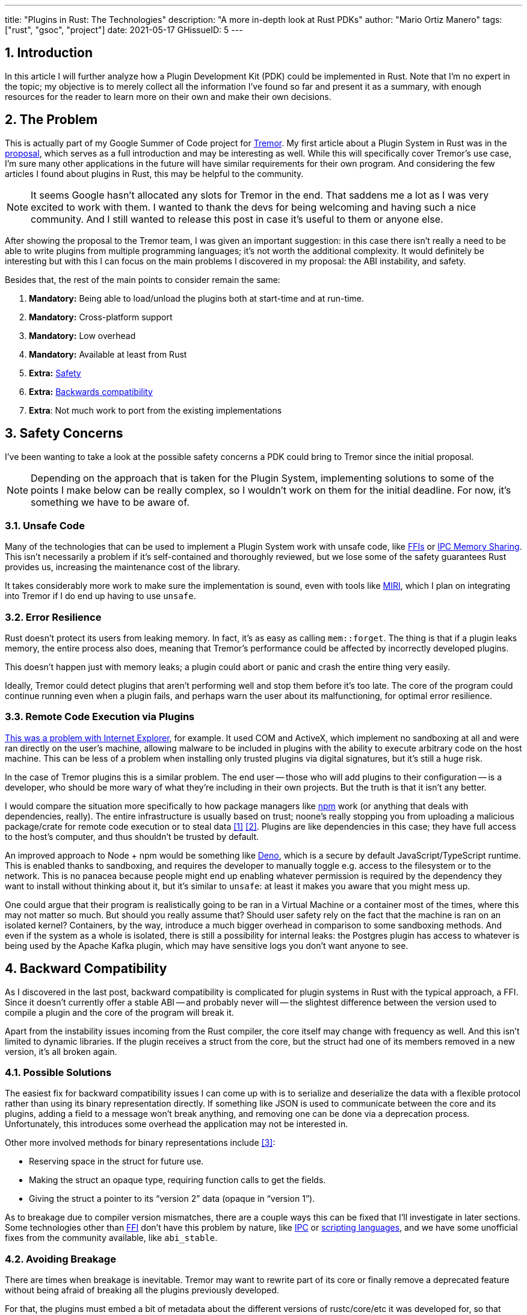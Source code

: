 ---
title: "Plugins in Rust: The Technologies"
description: "A more in-depth look at Rust PDKs"
author: "Mario Ortiz Manero"
tags: ["rust", "gsoc", "project"]
date: 2021-05-17
GHissueID: 5
---

:stem: latexmath
:sectnums:

== Introduction

In this article I will further analyze how a Plugin Development Kit (PDK) could
be implemented in Rust. Note that I'm no expert in the topic; my objective is to
merely collect all the information I've found so far and present it as a
summary, with enough resources for the reader to learn more on their own and
make their own decisions.

[[requirements]]
== The Problem

This is actually part of my Google Summer of Code project for
https://www.tremor.rs/[Tremor]. My first article about a Plugin System in Rust
was in the https://nullderef.com/blog/gsoc-proposal/[proposal], which serves as
a full introduction and may be interesting as well. While this will specifically
cover Tremor's use case, I'm sure many other applications in the future will
have similar requirements for their own program. And considering the few
articles I found about plugins in Rust, this may be helpful to the community.

NOTE: It seems Google hasn't allocated any slots for Tremor in the end. That
saddens me a lot as I was very excited to work with them. I wanted to thank the
devs for being welcoming and having such a nice community. And I still wanted to
release this post in case it's useful to them or anyone else.

After showing the proposal to the Tremor team, I was given an important
suggestion: in this case there isn't really a need to be able to write plugins
from multiple programming languages; it's not worth the additional complexity.
It would definitely be interesting but with this I can focus on the main
problems I discovered in my proposal: the ABI instability, and safety.

Besides that, the rest of the main points to consider remain the same:

. *Mandatory:* Being able to load/unload the plugins both at start-time and at
  run-time.
. *Mandatory:* Cross-platform support
. *Mandatory:* Low overhead
. *Mandatory:* Available at least from Rust
. *Extra:* <<safety,Safety>>
. *Extra:* <<back-comp,Backwards compatibility>>
. *Extra*: Not much work to port from the existing implementations

[[safety]]
== Safety Concerns

I've been wanting to take a look at the possible safety concerns a PDK could
bring to Tremor since the initial proposal.

NOTE: Depending on the approach that is taken for the Plugin System,
implementing solutions to some of the points I make below can be really complex,
so I wouldn't work on them for the initial deadline. For now, it's something we
have to be aware of.

=== Unsafe Code

Many of the technologies that can be used to implement a Plugin System work with
unsafe code, like <<ffi,FFIs>> or <<memory-sharing,IPC Memory Sharing>>. This
isn't necessarily a problem if it's self-contained and thoroughly reviewed, but
we lose some of the safety guarantees Rust provides us, increasing the
maintenance cost of the library.

It takes considerably more work to make sure the implementation is sound, even
with tools like https://github.com/rust-lang/miri[MIRI], which I plan on
integrating into Tremor if I do end up having to use `unsafe`.

=== Error Resilience

Rust doesn't protect its users from leaking memory. In fact, it's as easy as
calling `mem::forget`. The thing is that if a plugin leaks memory, the entire
process also does, meaning that Tremor's performance could be affected by
incorrectly developed plugins.

This doesn't happen just with memory leaks; a plugin could abort or panic and
crash the entire thing very easily.

Ideally, Tremor could detect plugins that aren't performing well and stop them
before it's too late. The core of the program could continue running even when a
plugin fails, and perhaps warn the user about its malfunctioning, for optimal
error resilience.

=== Remote Code Execution via Plugins

https://en.wikipedia.org/wiki/Component_Object_Model#Security[This was a problem
with Internet Explorer], for example. It used COM and ActiveX, which implement
no sandboxing at all and were ran directly on the user's machine, allowing
malware to be included in plugins with the ability to execute arbitrary code on
the host machine. This can be less of a problem when installing only trusted
plugins via digital signatures, but it's still a huge risk.

In the case of Tremor plugins this is a similar problem. The end user -- those
who will add plugins to their configuration -- is a developer, who should be
more wary of what they're including in their own projects. But the truth is that
it isn't any better.

I would compare the situation more specifically to how package managers like
https://www.npmjs.com/[npm] work (or anything that deals with dependencies,
really). The entire infrastructure is usually based on trust; noone's really
stopping you from uploading a malicious package/crate for remote code execution
or to steal data <<npm-trust-1>> <<npm-trust-2>>. Plugins are like dependencies in
this case; they have full access to the host's computer, and thus shouldn't be
trusted by default.

An improved approach to Node + npm would be something like
https://github.com/denoland/deno[Deno], which is a secure by default
JavaScript/TypeScript runtime. This is enabled thanks to sandboxing, and
requires the developer to manually toggle e.g. access to the filesystem or to
the network. This is no panacea because people might end up enabling whatever
permission is required by the dependency they want to install without thinking
about it, but it's similar to `unsafe`: at least it makes you aware that you
might mess up.

One could argue that their program is realistically going to be ran in a Virtual
Machine or a container most of the times, where this may not matter so much. But
should you really assume that? Should user safety rely on the fact that the
machine is ran on an isolated kernel? Containers, by the way, introduce a much
bigger overhead in comparison to some sandboxing methods. And even if the system
as a whole is isolated, there is still a possibility for internal leaks: the
Postgres plugin has access to whatever is being used by the Apache Kafka plugin,
which may have sensitive logs you don't want anyone to see.

[[back-comp]]
== Backward Compatibility

As I discovered in the last post, backward compatibility is complicated for
plugin systems in Rust with the typical approach, a FFI. Since it doesn't
currently offer a stable ABI -- and probably never will -- the slightest
difference between the version used to compile a plugin and the core of the
program will break it.

Apart from the instability issues incoming from the Rust compiler, the core
itself may change with frequency as well. And this isn't limited to dynamic
libraries. If the plugin receives a struct from the core, but the struct had one
of its members removed in a new version, it's all broken again.

=== Possible Solutions

The easiest fix for backward compatibility issues I can come up with is to
serialize and deserialize the data with a flexible protocol rather than using
its binary representation directly. If something like JSON is used to
communicate between the core and its plugins, adding a field to a message won't
break anything, and removing one can be done via a deprecation process.
Unfortunately, this introduces some overhead the application may not be
interested in.

Other more involved methods for binary representations include <<swift-abi>>:

* Reserving space in the struct for future use.
* Making the struct an opaque type, requiring function calls to get the fields.
* Giving the struct a pointer to its "`version 2`" data (opaque in "`version
  1`").

As to breakage due to compiler version mismatches, there are a couple ways this
can be fixed that I'll investigate in later sections. Some technologies other
than <<ffi,FFI>> don't have this problem by nature, like <<ipc,IPC>> or
<<scripting-langs,scripting languages>>, and we have some unofficial fixes from
the community available, like `abi_stable`.

=== Avoiding Breakage

There are times when breakage is inevitable. Tremor may want to rewrite part of
its core or finally remove a deprecated feature without being afraid of breaking
all the plugins previously developed.

For that, the plugins must embed a bit of metadata about the different versions
of rustc/core/etc it was developed for, so that when it's loaded by Tremor, it
may check if they're compatible, rather than breaking in mysterious ways.
https://nullderef.com/blog/gsoc-proposal/#_defining_an_interface[I already
talked about this in the past], so I won't get into the details.

== Possible Approaches

The following are the most viable technologies that could be used as the base of
a PDK. Some of the won't match the requirements I mentioned earlier at first
glance, but it's a good idea to at least _consider_ all of them. I haven't
written a line of code yet, so if an approach were to catch someone's eye we
could investigate more about it. I will rate each of the alternatives in a scale
from 1 to 5 (approximately) in order to easen the decision-taking.

:rank-meh: olive white-background txt-margin-right txt-round
:rank-good: green white-background txt-margin-right txt-round
:rank-bad: red white-background txt-margin-right txt-round

[[scripting-langs]]
=== Scripting Languages

Plenty of projects use scripting languages to extend their functionality at
runtime, like Python, Ruby, Perl, Bash or JavaScript. Most notably, Vim created
its own scripting language, Vimscript, in order to be fully customizable, and
NeoVim is now pushing http://www.lua.org/[Lua] as a first-class language for
configuration. Even Tremor itself has the interpreted query language
https://docs.tremor.rs/tremor-query/[`tremor-query`] for configuration.

Lua is seen in game development; it's a quite simple language with a very
performant JIT implementation, which in any case I think would be the best
option here. It could be embedded into the main program's core (it's only 247 kB
compiled! <<lua-wiki>>) and used to load plugins at either start-time or
run-time. And knowing it's used in games, which are _obsessed_ with performance,
it might not be that much of a big deal in that regard.

NOTE: There are https://arewegameyet.rs/ecosystem/scripting/[languages
specifically designed to extend Rust's capabilities], which you might be
interested in, but I'll just simplify this part by going for Lua.

Rust has libraries like https://github.com/amethyst/rlua[`rlua`] which provide
bindings for interoperability with Lua. `rlua` in particular seems to focus on
having an idiomatic and safe interface, which is rare for a bindings library and
good news, though it seems to be currently semi-abandoned, and forked by
https://github.com/khvzak/mlua[`mlua`]. Unfortunately, after digging a bit the
Rust ecosystem for Lua bindings doesn't seem to be as mature as I'd like for a
project this big; there's still some work to do to reach more stability.

Lua gets extra points in safety. It's possible to sandbox it by blocking
whichever functions you don't want users to access <<lua-sandbox>> (though it's
"`tricky and generally speaking difficult to get right`"). Similarly, one can
also handle resource exhaustion issues within Lua programs. Not to mention that
this wouldn't require `unsafe` at all with an optimal set of bindings.

Anyhow, the main deal breaker with scripting languages in this case is that it
would be extremely complicated to port everything in Tremor so that it can be
used from Lua. For new projects this could perhaps be something interesting, but
not if the entirety of the already existing plugins have to be rewritten.

Still, it's a pretty interesting option for new projects, as you have ABI
stability guarantees, solid safety overall, and it's very straightforward to
use.

. [{rank-good}]*5/5* *Cross-platform support*
. [{rank-good}]*4/5* *Low overhead*
. [{rank-meh}]*3/5* *Rust availability*
. [{rank-good}]*5/5* *Safety*
. [{rank-good}]*5/5* *Backwards compatibility*
. [{rank-bad}]*0/5* *Ease of porting existing implementations*

[[ipc]]
=== Inter-Process Communication

Another possibility for plugins is to define a protocol for Inter-Process
Communication, turning your program into a server that extends its capabilities
by connecting to external plugins. For instance, most text editors use this
method to support the
https://microsoft.github.io/language-server-protocol/[Language Server Protocol],
which uses JSON-RPC.

There are of course multiple ways to do IPC, which I'll briefly list below.
Performance-wise, this graph shows a comparison of the overhead of each of them
<<ipc-wisc>>:

image::/blog/plugin-tech/ipc-comparison.png[IPC comparison, width=60%, align=center]

[[sockets]]
==== Based on Sockets

Sockets are the "`worst`"-performing alternative in the previous chart, but they're
so common and easy to use in most languages that it's worth taking a look at.
Using relatively lightweight protocols like
https://developers.google.com/protocol-buffers[Protocol Buffers], the
performance would be close to passing raw structs, but with improved
backwards/forwards compatibility <<protobuf-perf>>. JSON would probably not make
that big of a difference in terms of performance either. This would make it
possible to write a plugin in any language as well -- including Rust -- as long
as there's an implementation of the protocol available. But there's still
noticeable overhead when communicating via sockets; sending and receiving the
messages can be much costlier than just calling a function, even if this happens
on localhost.

This alternative is much more interesting than <<scripting-langs>> for Tremor's
specific case: we don't have to completely rewrite everything, since Rust can
still be used, and implementing the protocol to communicate between the Tremor
core and its plugins should be as easy as `\#[derive(Serialize)]` for sending
and `#[derive(Deserialize)]` for receiving.

As to safety, separate processes imply that malfunctioning plugins don't affect
Tremor directly, and the PDK basically consists on implementing servers, which
require no `unsafe` at all and has much more popularity and support in Rust.
It's still hard to properly sandbox the plugins, though.

Overall, I consider this a very solid solution, with its main drawback being
performance. I can't really guess the effect this would have in Tremor's speed,
so I would love to create a quick benchmark when I get to implement the first
prototypes to see if it's actually the best choice, if Tremor devs think it's
worth my time.

. [{rank-good}]*5/5* *Cross-platform support*
. [{rank-meh}]*3/5* *Low overhead*
. [{rank-good}]*5/5* *Rust availability*
. [{rank-meh}]*3/5* *Safety*
. [{rank-good}]*5/5* *Backwards compatibility*
. [{rank-good}]*5/5* *Ease of porting existing implementations*

[[pipes]]
==== Based on Pipes

Pipes have always been fairly popular specifically on Unix systems, and enable
Inter-Process Communication with less overhead than sockets. They are made to be
ran on the same machine, which is exactly what we need. The terminal file
manager https://github.com/jarun/nnn[nnn] uses this approach: plugins can read
from a FIFO (Named Pipe) to receive selections from nnn (lists of files or
directories) and act accordingly.

The rest is basically the same as with <<sockets, Sockets>>, maybe with extra
points for performance, and less for Rust availability, since there don't seem
to be any reliable libraries for pipes (maybe
https://docs.rs/interprocess/1.1.1/interprocess/[`interprocess`] or
https://crates.io/crates/ipipe[`ipipe`]). But really, are libraries necessary at
all? The `std` library
https://doc.rust-lang.org/rust-by-example/std_misc/process/pipe.html[has support
for cross-platform pipes when executing external commands] for stdin, stdout,
and stderr, which most times is enough. The plugin can just use stdin to receive
messages and stdout to send them. If that's enough for your case then it's
vastly simplified.

. [{rank-good}]*5/5* *Cross-platform support*
. [{rank-good}]*4/5* *Low overhead*
. [{rank-good}]*4/5* *Rust availability*
. [{rank-meh}]*3/5* *Safety*
. [{rank-good}]*5/5* *Backwards compatibility*
. [{rank-good}]*5/5* *Ease of porting existing implementations*

[[memory-sharing]]
==== Based on Memory Sharing

Knowing that the plugins are intended to be on the same machine as the core of
Tremor, there's no need to actually send and receive messages. One can share
memory between multiple processes and send notifications to receive updates. The
performance is comparable to using a FFI, since the only overhead is the initial
cost from setting up the shared pages, having regular memory access afterwards
<<memory-share-so>>.

This feature heavily depends on the system's kernel, so it may hurt the
"`Cross-Compatibility`" requirement. We have libraries like
https://docs.rs/shared_memory[`shared_memory`] pass:[+]
https://docs.rs/raw_sync[`raw_sync`] in Rust that wrap all the OS
implementations under the same interface, but admittedly, they don't seem
anywhere near as popular as most of the other alternatives. Not to mention that
the examples for `shared_memory` _do_ use `unsafe`, and a lot of it.

Maybe if it was easier to use this would be a good idea, but IPC shared memory
doesn't seem to be any better than FFIs overall.

. [{rank-good}]*5/5* *Cross-platform support*
. [{rank-good}]*5/5* *Low overhead*
. [{rank-bad}]*2/5* *Rust availability*
. [{rank-bad}]*2/5* *Safety*
. [{rank-meh}]*3/5* *Backwards compatibility*
. [{rank-good}]*5/5* *Ease of porting existing implementations*

[[ffi]]
=== FFI

This is possibly the _least weird_ way to implement a Plugin Development Kit,
i.e. it's the most popular method I've seen outside of Rust. A _Foreign Function
Interface_ can allow us to directly access resources in separately compiled
objects, even after the linking phase with dynamic loading. It's one of the
fastest options available because there's no overhead at all after dynamically
loading the library.

The main library for this is
https://github.com/nagisa/rust_libloading[`libloading`]. There's also the less
popular https://docs.rs/dlopen/0.1.8/dlopen/[`dlopen`] and
https://github.com/Tyleo/sharedlib[`sharedlib`], with some small differences
<<ffi-comparison>>. It seems to be a lower-level implementation for any kind of
FFI that requires `unsafe` for almost everything -- what I was expecting. Based
on it there's https://github.com/emoon/dynamic_reload[`dynamic_reload`], which
is very interesting in order to "`live reload`" the plugins when they are
recompiled. This would be useful for the development process of the plugins,
since it also handles unloading the _same plugin_ seamlessly, but that's not a
goal for this project so I don't plan on using it. And the
https://github.com/vberger/dlib[`dlib`] crate provides macros to make the
library loading simpler, based on `libloading`.

I already discussed about Rust-to-C FFIs in detail in the
https://nullderef.com/blog/gsoc-proposal/[proposal] and came to the conclusion
that, the same way as with <<scripting-langs>>, it's too much work to create an
internal interface for Tremor through C (with enough time and resources this
would possibly be the best option, though). This leaves us with Rust-to-Rust as
the only option, which is the easiest, but still has important inconvenients:

. Awful safety: lots of `unsafe` usage is required with plenty of caveats
  <<ffi-caveat-1>> <<ffi-caveat-2>>, including subtle differences
  in the interface between Operating Systems <<ffi-cross-platform>>,
  although `dlopen` seems to be better in that regard <<ffi-dlopen-safety>>. No
  sandboxing either. And plugins can abort Tremor's core execution when
  panicking/leaking memory/similars (I haven't been able to find information
  about using `catch_unwind` with Rust-to-Rust FFIs).
. Binary compatibility is not good. Any minor change to either Tremor's
  interface or the version it was compiled with will break the plugin.

I recently discovered the
https://github.com/rodrimati1992/abi_stable_crates[`abi_stable`] crate, which
guarantees Rust ABI's stability unofficially and helps a lot with the binary
compatibility aspect.

It includes FFI-safe alternatives to many of the types in `std`, and even
external ones (namely `crossbeam`, `parking_lot` and `serde_json`). This works
by implementing a
https://docs.rs/abi_stable/*/abi_stable/abi_stability/stable_abi_trait/trait.StableAbi.html[`StableAbi`]
trait that guarantees its FFI-safety, which may be done automatically with one
of its procedural macros. Internal ABI stability is also guaranteed with macros
like `#[sabi(last_prefix_field)]`, which would allow Tremor to add fields to
existing structs
https://github.com/rodrimati1992/abi_stable_crates/blob/19d71ec9175f870c1c784c37dae730b99948cacf/examples/0_modules_and_interface_types/interface/src/lib.rs#L45[without
breaking backwards compatibility].

Fortunately, this crate has a
https://github.com/rodrimati1992/abi_stable_crates/tree/master/examples[few very
detailed examples] one can look at to better understand how it works, and it's
exceptionally well documented. If I've understood it correctly, some of its
inconvenients are the following:

* You have to use the types from `abi_stable` instead of `std` for the values
  passed through FFI.
* The whole crate seems huge and would probably add considerable complexity to
  this FFI method.
* It's worth mentioning that library unloading is a non-feature; although it's
  not going to be implemented for this project, it might in the future.

While it's a really interesting concept and look forward to seeing how it
evolves, I'm not a big fan of having to resort to it. And the fact that it's
unofficial and not that popular doesn't give me full confidence that this will
still work in 5 years, or that it won't be outdated/abandoned. If the FFI method
were to be chosen in the end, perhaps the first version could try without
`abi_stable`, and if ABI breakage ends up being a big problem, the plugin system
could be updated to include it.

More people have tried writing Rust FFIs in the past, thankfully, so we can take
a look at existing tutorials in order to see their experience:

* The one and only Amos wrote an extremely detailed blog post on fasterthanlime
  https://fasterthanli.me/articles/so-you-want-to-live-reload-rust[here],
  specifically about live reloading Rust -- a closely related topic.
* Michael Bryan made a guided introduction to Plugins in Rust
  https://adventures.michaelfbryan.com/posts/plugins-in-rust/[here], and also
  wrote a tutorial for his unofficial Rust FFI book
  https://michael-f-bryan.github.io/rust-ffi-guide/dynamic_loading.html[here].
* https://github.com/zicklag[@zicklag], who had read Michael's article, tried it
  by himself in order to add a plugin system to
  https://github.com/amethyst/amethyst[Amethyst], and posted
  https://zicklag.github.io/rust-tutorials/rust-plugins.html[this tutorial].
  When he shared the post on the official Rust forum, it was accompanied by this
  demotivating comment, after failing <<amethyst-fail>> to implement it for
  Amethyst:
+
[quote, https://users.rust-lang.org/t/creating-rust-apps-with-dynamically-loaded-rust-plugins/28814/111092]
____
Unfortunately I found that dynamic linking doesn't actually work in Rust across
different versions of Rust, and the technique for plugins also failed, even
inside the same version of Rust, when I tried to compile an app with other
dependencies like Amethyst. That leaves the technique outlined in the tutorial
not very practical for real applications.

The closest thing I’ve found to accomplish something similar is [`abi_stable`].
____
+
He also added later on:
+
[quote, https://users.rust-lang.org/t/creating-rust-apps-with-dynamically-loaded-rust-plugins/28814/7]
____
It could very well be possible [to use WebAssembly here].
It wouldn't be exactly the same workflow, but I've considered using Wasmtime
or CraneLift, which Wasmtime is built on, to Run Wasm modules as plugins.
____
+
He didn't have time to end up doing so, so we'll have to investigate ourselves.

So, more or less:

. [{rank-meh}]*3/5* *Cross-platform support*
. [{rank-good}]*5/5* *Low overhead*
. [{rank-good}]*5/5* *Rust availability*
. [{rank-bad}]*1/5* *Safety*
. [{rank-bad}]*0/5* *Backwards compatibility* (may be [{rank-good}]*5/5* if
  using `abi_stable`)
. [{rank-good}]*5/5* *Ease of porting existing implementations*

[[wasm]]
=== WebAssembly Interface

Now, this is what I wanted to emphasize in this article! Turns out WebAssembly
isn't limited to web development anymore; it's slowly evolving into a portable
binary-code format. As far as I know, this should be like a mix between <<ffi>>
and <<scripting-langs>>, with a stronger focus in stability and portability.
Here's what Wikipedia has to say about it:

[quote, https://en.wikipedia.org/wiki/WebAssembly]
____
WebAssembly (sometimes abbreviated Wasm) is an open standard that defines a
portable binary-code format for executable programs, and a corresponding textual
assembly language, as well as interfaces for facilitating interactions between
such programs and their host environment. The main goal of WebAssembly is to
enable high-performance applications on web pages, #but the format is designed to
be executed and integrated in other environments as well, including standalone
ones.#
____

So to clear it up, *Wasm* is an _assembly language_, and
https://wasi.dev/[*WASI*] is a _system interface_ to run it outside the web. The
latter is extremely well explained
https://hacks.mozilla.org/2019/03/standardizing-wasi-a-webassembly-system-interface/[in
this article by Mozilla], I suggest giving it a read for more details.
https://bytecodealliance.org/articles/announcing-the-bytecode-alliance[This one]
is also very nice to read and explains the isolation system it provides,
specifically.

The two main points WebAssembly offers are, in a nutshell:

* When compiled, it doesn't need to know what Operating System is being
  targeted. This is handled by the runtime, and the binary itself is fully
  portable.
* In order to handle untrustworthy programs, it implements a sandbox. With that,
  the host can limit exactly what a program has access to.

WASI is just a standard, so there's multiple runtimes available. The most
popular ones are coincidentally implemented in Rust as well:
https://github.com/bytecodealliance/wasmtime[*wasmtime*] and
https://github.com/wasmerio/wasmer[*wasmer*]. Both use the
https://github.com/bytecodealliance/wasmtime/blob/main/cranelift/README.md[Cranelift]
backend to generate the WebAssembly machine code (although wasmer seems to
support more backends, like LLVM). Then, the runtime can be used to run the
generated `.wasm` binary in different ways (say, as a CLI or a library). This
also means that plugins could be written in any language that compiles to
WebAssembly.

The differences between the two runtimes aren't that big. You can read
https://wiki.alopex.li/ActuallyUsingWasm[this wiki article for more details,
including examples], but I particularly liked this quote:

[quote]
____
Just based on what they demonstrate, wasmer is more focused on embedding wasm in
your native program, while wasmtime is more focused on executing standalone wasm
programs using WASI. Both are capable of both, it just seems a matter of
emphasis.
____

The article also includes a [.line-through]#not reliable at all# benchmark,
which can serve us as a way to compare its performance with the native code
you'd get with e.g. <<ffi>>. It estimates that Wasm is a bit less than an order
of magnitude slower than native code, and the same applies to memory usage.
https://github.com/jedisct1/webassembly-benchmarks/tree/master/2021-Q1[A more
thorough benchmark] was done in libsodium that shows better results: Wasm can be
just about 3 times slower than native code. Do note that this depends on the
runtime that's being used, and it may improve in the future, as WebAssembly is
just 4 years old.

There's a whole series on how to make a Plugins System with Wasmer
https://freemasen.com/blog/wasmer-plugin-pt-1/[here], which will come in handy
to know what to expect. The usability doesn't actually seem to be that good,
since by default you can only use integers, floating-point or vectors
<<wasmer-types>> as parameters when calling Wasm plugins. For more complex
types, you have to resort to encoding and decoding via a crate like
https://github.com/bincode-org/bincode[`bincode`], although most of the
boilerplate can be reduced with procedural macros or a wrapper like
https://github.com/alec-deason/wasm_plugin[`wasm_plugin`], and this opens up the
possibility of using serialization with support for backwards compatibility
within Tremor. The
https://freemasen.com//blog/wasmer-plugin-pt-4/index.html[last part] of the
series is the most interesting one, as it includes a real-world example, with a
version of the final code in https://github.com/FreeMasen/wasmer-plugin[this
repository].

All in all, WebAssembly seems to win against <<ffi>> in terms of security by not
needing `unsafe` at all and including sandboxing by default, at the cost of
efficiency. This is up to the managers of the project and what they consider
more important.

. [{rank-good}]*5/5* *Cross-platform support*
. [{rank-meh}]*3/5* *Low overhead*
. [{rank-good}]*5/5* *Rust availability*
. [{rank-good}]*5/5* *Safety*
. [{rank-good}]*4/5* *Backwards compatibility*
. [{rank-good}]*5/5* *Ease of porting existing implementations*

== Prior Art

It's very important to take a look at projects that have already done this in
the past in order to learn from their mistakes and not start from scratch.

Here's a list of some of the libraries I found with Plugin Systems, specifically
written in Rust:

* https://github.com/rust-lang/cargo[`cargo`],
  https://github.com/rust-lang/mdBook[`mdbook`]: both have an extension system
  via CLI commands. Adding a subcommand to either of these utilities is as easy
  as creating a binary with a fixed prefix (e.g. `cargo-expand`), and if it's
  available in the `$PATH` when running `cargo`, it will be possible to invoke
  the plugin with `cargo expand` as well.
+
This is a very interesting approach, specially because of how simple it
is to use. Cargo doesn't seem to need to communicate with the extension at all,
but `mdbook` does use stdin to receive messages and stdout to send them, via
serialization. So it's basically the IPC <<pipes>> approach.
* https://github.com/zellij-org/zellij[`zellij`]: a terminal workspace with "`a
  plugin system allowing one to create plugins in any language that compiles to
  WebAssembly`".
+
This is an extremely valuable resource in case the <<wasm>> option is chosen, as
it's very similar to what Tremor needs. One can even subscribe to events in
order to simulate the traits in Tremor that currently use `async`.
+
After trying it out and seeing its source code, it seems to work with a `wasm`
binary that acts as a standalone program, where the communication takes place
via stdin and stdout, serializing and deserializing with
https://serde.rs/[serde]. `zellij` includes a few plugins by default, like the
status bar, or a file manager. Very neat architecture!
+
Other WebAssmbly-based PDKs:
https://book.veloren.net/contributors/developers/codebase-structure.html#plugins[Veloren],
https://github.com/feather-rs/feather/tree/main/quill[Feather].
* https://github.com/xi-editor/xi-editor[`xi`]: a now abandoned modern text
  editor. Its plugins, described
  https://raphlinus.github.io/xi/2020/06/27/xi-retrospective.html#json[here in
  detail], are based on https://docs.rs/xi-rpc/0.3.0/xi_rpc/[JSON RPC].
+
Text editors overall are very interesting, because they must be built with
extensibility in mind and thus have to implement some kind of plugin system.

** Visual Studio Code is based on Electron, so it has a renderer process for the
   frontend, and a main process with Node. Its extensions share the same event
   loop,
   https://github.com/microsoft/vscode/issues/75627#issuecomment-519125065[which
   has been an issue for a long time in case an extension blocks temporarily],
   causing lag.
** Eclipse's plugin architecture is based on Java classes <<eclipse>> loaded at
   runtime and configured with XML manifests.
* https://bevyengine.org/[`bevy`]: a very promising game engine whose features
  are implemented as plugins. Most times they are loaded at compile-time, but
  the
  https://docs.rs/bevy/0.5.0/bevy/dynamic_plugin/index.html[`bevy::dynamic_plugin`]
  allows this to happen at runtime. It uses `libloading` internally, with
  actually
  https://github.com/bevyengine/bevy/blob/v0.5.0/crates/bevy_dynamic_plugin/src/loader.rs[very
  little code].

== Conclusion

This article has covered quite a few ways to approach a Plugin System. The final
choice depends on what trade-offs the project wants to make. Most of them
require sacrificing some level of performance for safety or usability. Here's a
drawing that *_very roughly_* compares the main methods:

image::/blog/plugin-tech/triangle.svg[Triangle Chart, align=center, width=70%]

There's never a single answer in programming: how much performance are you
willing to lose in exchange for safety and usability? Is that performance
actually measurable, or is it just hypothetical? Don't forget that this depends
on the use case, so make sure you run a couple benchmarks if the resulting
overhead may be important for your program.

You can join the discussion at
https://www.reddit.com/r/rust/comments/nenql8/plugins_in_rust_the_technologies_nullderefcom/?[Reddit]
if you have any additional suggestions or comments, or leave a comment below.

[bibliography]
== References

- [[[npm-trust-1,         1]]] https://jamie.build/how-to-build-an-npm-worm
- [[[npm-trust-2,         2]]] https://snyk.io/blog/yet-another-malicious-package-found-in-npm-targeting-cryptocurrency-wallets/
- [[[swift-abi,           3]]] https://gankra.github.io/blah/swift-abi/
- [[[lua-wiki,            4]]] https://en.wikipedia.org/wiki/Lua_(programming_language)
- [[[lua-sandbox,         5]]] http://lua-users.org/wiki/SandBoxes
- [[[ipc-wisc,            6]]] http://pages.cs.wisc.edu/~adityav/Evaluation_of_Inter_Process_Communication_Mechanisms.pdf
- [[[protobuf-perf,       7]]] https://google.github.io/flatbuffers/flatbuffers_benchmarks.html
- [[[memory-share-so,     8]]] https://stackoverflow.com/a/14512554/11488352
- [[[ffi-comparison,      9]]] https://docs.rs/dlopen/0.1.8/dlopen/#compare-with-other-libraries
- [[[ffi-caveat-1,       10]]] https://stackoverflow.com/a/46249019/11488352
- [[[ffi-caveat-2,       11]]] https://github.com/kurtlawrence/papyrus/blob/1c7f0a669fed59d220bdefb161c568072126d3d5/src/compile/execute.rs#L36
- [[[ffi-cross-platform, 12]]] https://docs.rs/libloading/0.7.0/libloading/struct.Library.html#thread-safety, which is repeated all over the library documentation.
- [[[ffi-dlopen-safety,  13]]] https://docs.rs/dlopen/0.1.8/dlopen/#safety
- [[[amethyst-fail,      14]]] https://github.com/amethyst/amethyst/issues/1729
- [[[wasmer-types,       15]]] https://wasmerio.github.io/wasmer/crates/wasmer/types/type.Val.html
- [[[eclipse,            16]]] http://www.eclipse.org/articles/Article-Plug-in-architecture/plugin_architecture.html
